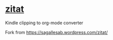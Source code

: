 * [[https://sagallesab.wordpress.com/zitat/][zitat]]
Kindle clipping to org-mode converter

Fork from https://sagallesab.wordpress.com/zitat/
